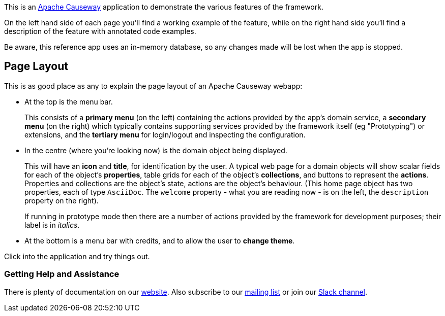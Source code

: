 :Notice: Licensed to the Apache Software Foundation (ASF) under one or more contributor license agreements. See the NOTICE file distributed with this work for additional information regarding copyright ownership. The ASF licenses this file to you under the Apache License, Version 2.0 (the "License"); you may not use this file except in compliance with the License. You may obtain a copy of the License at. http://www.apache.org/licenses/LICENSE-2.0 . Unless required by applicable law or agreed to in writing, software distributed under the License is distributed on an "AS IS" BASIS, WITHOUT WARRANTIES OR  CONDITIONS OF ANY KIND, either express or implied. See the License for the specific language governing permissions and limitations under the License.

This is an link:https://causeway.apache.org[Apache Causeway] application to demonstrate the various features of the framework.

On the left hand side of each page you'll find a working example of the feature, while on the right hand side you'll find a description of the feature with annotated code examples.

Be aware, this reference app uses an in-memory database, so any changes made will be lost when the app is stopped.

== Page Layout

This is as good place as any to explain the page layout of an Apache Causeway webapp:

* At the top is the menu bar.
+
This consists of a *primary menu* (on the left) containing the actions provided by the app's domain service, a *secondary menu* (on the right) which typically contains supporting services provided by the framework itself (eg "Prototyping") or extensions, and the *tertiary menu* for login/logout and inspecting the configuration.

* In the centre (where you're looking now) is the domain object being displayed.
+
This will have an *icon* and *title*, for identification by the user.
A typical web page for a domain objects will show scalar fields for each of the object's *properties*, table grids for each of the object's *collections*, and buttons to represent the *actions*.
Properties and collections are the object's state, actions are the object's behaviour.
(This home page object has two properties, each of type `AsciiDoc`.
The `welcome` property - what you are reading now - is on the left, the `description` property on the right).
+
If running in prototype mode then there are a number of actions provided by the framework for development purposes; their label is in _italics_.

* At the bottom is a menu bar with credits, and to allow the user to *change theme*.

Click into the application and try things out.


=== Getting Help and Assistance

There is plenty of documentation on our link:https://causeway.apache.org/docs/${CAUSEWAY_VERSION}/about.html[website].
Also subscribe to our link:https://causeway.apache.org/docs/${CAUSEWAY_VERSION}/support/mailing-list.html[mailing list] or join our link:https://causeway.apache.org/docs/${CAUSEWAY_VERSION}/support/slack-channel.html[Slack channel].
